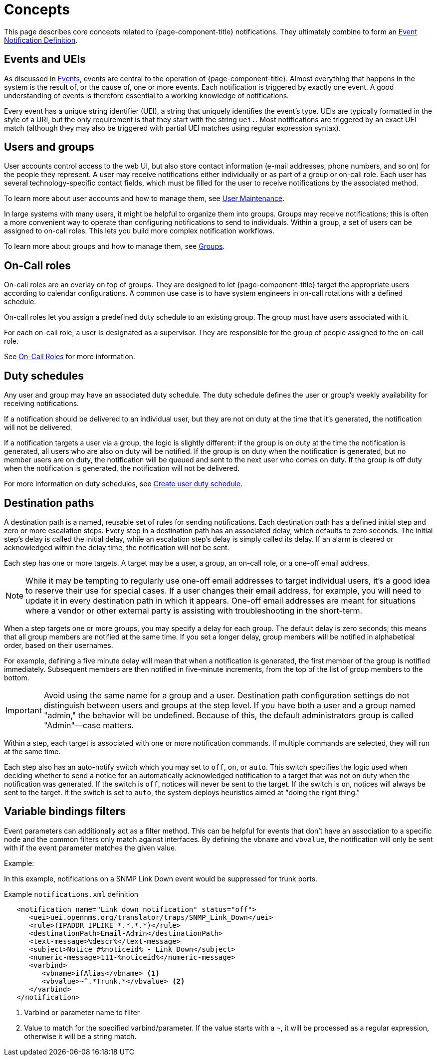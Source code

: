 
[[ga-notifications-concepts]]
= Concepts
:description: Concepts around notifications in {page-component-title}: events and UEIs, users and groups, on-call roles, duty schedules, and destination paths.

This page describes core concepts related to {page-component-title} notifications.
They ultimately combine to form an xref:operation:deep-dive/events/event-definition.adoc[Event Notification Definition].

== Events and UEIs

As discussed in <<deep-dive/events/introduction.adoc#events, Events>>, events are central to the operation of {page-component-title}.
Almost everything that happens in the system is the result of, or the cause of, one or more events.
Each notification is triggered by exactly one event.
A good understanding of events is therefore essential to a working knowledge of notifications.

Every event has a unique string identifier (UEI), a string that uniquely identifies the event's type.
UEIs are typically formatted in the style of a URI, but the only requirement is that they start with the string `uei.`.
Most notifications are triggered by an exact UEI match (although they may also be triggered with partial UEI matches using regular expression syntax).

== Users and groups

User accounts control access to the web UI, but also store contact information (e-mail addresses, phone numbers, and so on) for the people they represent.
A user may receive notifications either individually or as part of a group or on-call role.
Each user has several technology-specific contact fields, which must be filled for the user to receive notifications by the associated method.

To learn more about user accounts and how to manage them, see xref:operation:deep-dive/user-management/user-maintenance.adoc[User Maintenance].

In large systems with many users, it might be helpful to organize them into groups.
Groups may receive notifications; this is often a more convenient way to operate than configuring notifications to send to individuals.
Within a group, a set of users can be assigned to on-call roles.
This lets you build more complex notification workflows.

To learn more about groups and how to manage them, see xref:operation:deep-dive/user-management/user-groups.adoc[Groups].

== On-Call roles

On-call roles are an overlay on top of groups.
They are designed to let {page-component-title} target the appropriate users according to calendar configurations.
A common use case is to have system engineers in on-call rotations with a defined schedule.

On-call roles let you assign a predefined duty schedule to an existing group.
The group must have users associated with it.

For each on-call role, a user is designated as a supervisor.
They are responsible for the group of people assigned to the on-call role.

See xref:operation:deep-dive/user-management/user-oncall.adoc[On-Call Roles] for more information.

== Duty schedules

Any user and group may have an associated duty schedule.
The duty schedule defines the user or group's weekly availability for receiving notifications.

If a notification should be delivered to an individual user, but they are not on duty at the time that it's generated, the notification will not be delivered.

If a notification targets a user via a group, the logic is slightly different: if the group is on duty at the time the notification is generated, all users who are also on duty will be notified.
If the group is on duty when the notification is generated, but no member users are on duty, the notification will be queued and sent to the next user who comes on duty.
If the group is off duty when the notification is generated, the notification will not be delivered.

For more information on duty schedules, see xref:deep-dive/user-management/user-config.adoc#ga-user-schedule[Create user duty schedule].

== Destination paths

A destination path is a named, reusable set of rules for sending notifications.
Each destination path has a defined initial step and zero or more escalation steps.
Every step in a destination path has an associated delay, which defaults to zero seconds.
The initial step's delay is called the initial delay, while an escalation step's delay is simply called its delay.
If an alarm is cleared or acknowledged within the delay time, the notification will not be sent.

Each step has one or more targets.
A target may be a user, a group, an on-call role, or a one-off email address.

NOTE: While it may be tempting to regularly use one-off email addresses to target individual users, it's a good idea to reserve their use for special cases.
If a user changes their email address, for example, you will need to update it in every destination path in which it appears.
One-off email addresses are meant for situations where a vendor or other external party is assisting with troubleshooting in the short-term.

When a step targets one or more groups, you may specify a delay for each group.
The default delay is zero seconds; this means that all group members are notified at the same time.
If you set a longer delay, group members will be notified in alphabetical order, based on their usernames.

For example, defining a five minute delay will mean that when a notification is generated, the first member of the group is notified immediately.
Subsequent members are then notified in five-minute increments, from the top of the list of group members to the bottom.

IMPORTANT: Avoid using the same name for a group and a user.
Destination path configuration settings do not distinguish between users and groups at the step level.
If you have both a user and a group named "admin," the behavior will be undefined.
Because of this, the default administrators group is called "Admin"—case matters.

Within a step, each target is associated with one or more notification commands.
If multiple commands are selected, they will run at the same time.

Each step also has an auto-notify switch which you may set to `off`, `on`, or `auto`.
This switch specifies the logic used when deciding whether to send a notice for an automatically acknowledged notification to a target that was not on duty when the notification was generated.
If the switch is `off`, notices will never be sent to the target.
If the switch is `on`, notices will always be sent to the target.
If the switch is set to `auto`, the system deploys heuristics aimed at "doing the right thing."

== Variable bindings filters

Event parameters can additionally act as a filter method.
This can be helpful for events that don't have an association to a specific node and the common filters only match against interfaces.
By defining the `vbname` and `vbvalue`, the notification will only be sent with if the event parameter matches the given value.

Example:

In this example, notifications on a SNMP Link Down event would be suppressed for trunk ports.

.Example `notifications.xml` definition
[source, xml]
----
   <notification name="Link down notification" status="off">
      <uei>uei.opennms.org/translator/traps/SNMP_Link_Down</uei>
      <rule>(IPADDR IPLIKE *.*.*.*)</rule>
      <destinationPath>Email-Admin</destinationPath>
      <text-message>%descr%</text-message>
      <subject>Notice #%noticeid% - Link Down</subject>
      <numeric-message>111-%noticeid%</numeric-message>
      <varbind>
         <vbname>ifAlias</vbname> <1>
         <vbvalue>~^.*Trunk.*</vbvalue> <2>
      </varbind>
   </notification>
----
<1> Varbind or parameter name to filter
<2> Value to match for the specified varbind/parameter.
If the value starts with a `~`, it will be processed as a regular expression, otherwise it will be a string match.
